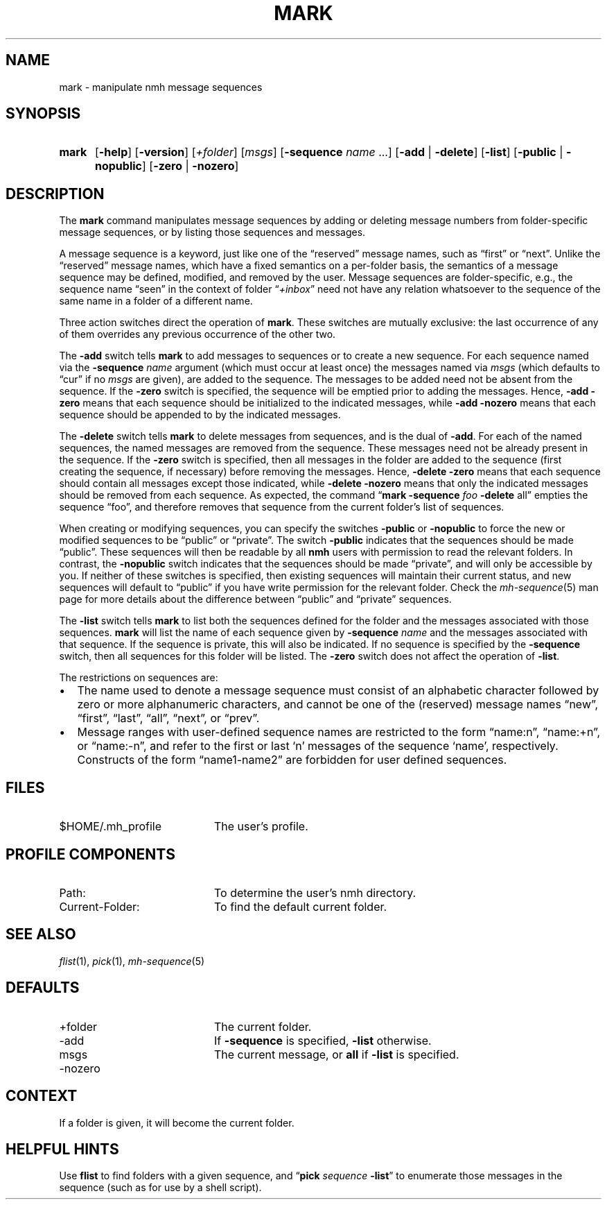 .TH MARK %manext1% 2013-03-31 "%nmhversion%"
.
.\" %nmhwarning%
.
.SH NAME
mark \- manipulate nmh message sequences
.SH SYNOPSIS
.HP 5
.na
.B mark
.RB [ \-help ]
.RB [ \-version ]
.RI [ +folder ]
.RI [ msgs ]
.RB [ \-sequence
.I name
\&...]
.RB [ \-add " | " \-delete ]
.RB [ \-list ]
.RB [ \-public " | " \-nopublic ]
.RB [ \-zero " | " \-nozero ]
.ad
.SH DESCRIPTION
The
.B mark
command manipulates message sequences by adding or deleting
message numbers from folder\-specific message sequences, or by listing
those sequences and messages.
.PP
A message sequence is a keyword, just like one of the \*(lqreserved\*(rq
message names, such as \*(lqfirst\*(rq or \*(lqnext\*(rq.  Unlike the
\*(lqreserved\*(rq message names, which have a fixed semantics on
a per\-folder basis, the semantics of a message sequence may be
defined, modified, and removed by the user.  Message sequences are
folder\-specific, e.g., the sequence name \*(lqseen\*(rq in the context
of folder
.RI \*(lq +inbox \*(rq
need not have any relation whatsoever to the
sequence of the same name in a folder of a different name.
.PP
Three action switches direct the operation of
.BR mark .
These switches
are mutually exclusive: the last occurrence of any of them overrides
any previous occurrence of the other two.
.PP
The
.B \-add
switch tells
.B mark
to add messages to sequences or to
create a new sequence.  For each sequence named via the
.B \-sequence
.I name
argument (which must occur at least once) the messages named via
.I msgs
(which defaults to \*(lqcur\*(rq if no
.I msgs
are given), are added to the
sequence.  The messages to be added need not be absent from the sequence.
If the
.B \-zero
switch is specified, the sequence will be emptied prior
to adding the messages.  Hence,
.B \-add
.B \-zero
means that each sequence
should be initialized to the indicated messages, while
.B \-add
.B \-nozero
means that each sequence should be appended to by the indicated messages.
.PP
The
.B \-delete
switch tells
.B mark
to delete messages from sequences, and is the dual of
.BR \-add .
For each of the named sequences, the
named messages are removed from the sequence.  These messages need
not be already present in the sequence.  If the
.B \-zero
switch is
specified, then all messages in the folder are added to the sequence
(first creating the sequence, if necessary) before removing the messages.
Hence,
.B \-delete
.B \-zero
means that each sequence should contain
all messages except those indicated, while
.B \-delete
.B \-nozero
means
that only the indicated messages should be removed from each sequence.
As expected, the command
.RB \*(lq mark
.B \-sequence
.I foo
.B \-delete
all\*(rq empties the sequence \*(lqfoo\*(rq, and therefore removes
that sequence from the current folder's list of sequences.
.PP
When creating or modifying sequences, you can specify the switches
.B \-public
or
.B \-nopublic
to force the new or modified sequences to be
\*(lqpublic\*(rq or \*(lqprivate\*(rq.  The switch
.B \-public
indicates
that the sequences should be made \*(lqpublic\*(rq.  These sequences
will then be readable by all
.B nmh
users with permission to read the relevant folders.  In contrast, the
.B \-nopublic
switch indicates that the
sequences should be made \*(lqprivate\*(rq, and will only be accessible by
you.  If neither of these switches is specified, then existing sequences
will maintain their current status, and new sequences will default to
\*(lqpublic\*(rq if you have write permission for the relevant folder.
Check the
.IR mh\-sequence (5)
man page for more details about the difference
between \*(lqpublic\*(rq and \*(lqprivate\*(rq sequences.
.PP
The
.B \-list
switch tells
.B mark
to list both the sequences defined
for the folder and the messages associated with those sequences.
.B mark
will list the name of each sequence given by
.B \-sequence
.I name
and the messages associated with that sequence.  If the
sequence is private, this will also be indicated.  If no sequence is
specified by the
.B \-sequence
switch, then all sequences for this folder
will be listed.  The
.B \-zero
switch does not affect the operation of
.BR \-list .
.PP
The restrictions on sequences are:
.PP
.IP \(bu 2
The name used to denote a message sequence must consist of an alphabetic
character followed by zero or more alphanumeric characters, and cannot
be one of the (reserved) message names \*(lqnew\*(rq, \*(lqfirst\*(rq,
\*(lqlast\*(rq, \*(lqall\*(rq, \*(lqnext\*(rq, or \*(lqprev\*(rq.
.PP
.IP \(bu 2
Message ranges with user\-defined sequence names are restricted to the
form \*(lqname:n\*(rq, \*(lqname:+n\*(rq, or \*(lqname:-n\*(rq, and refer
to the first or last `n' messages of the sequence `name', respectively.
Constructs of the form \*(lqname1\-name2\*(rq are forbidden for user
defined sequences.
.SH FILES
.TP 20
$HOME/.mh_profile
The user's profile.
.SH "PROFILE COMPONENTS"
.PD 0
.TP 20
Path:
To determine the user's nmh directory.
.TP
Current\-Folder:
To find the default current folder.
.PD
.SH "SEE ALSO"
.IR flist (1),
.IR pick (1),
.IR mh-sequence (5)
.SH DEFAULTS
.PD 0
.TP 20
+folder
The current folder.
.TP
\-add
If
.B \-sequence
is specified,
.B \-list
otherwise.
.TP
msgs
The current message, or
.B all
if
.B \-list
is specified.
.TP
\-nozero
.PD
.SH CONTEXT
If a folder is given, it will become the current folder.
.SH "HELPFUL HINTS"
Use
.B flist
to find folders with a given sequence, and
.RB \*(lq pick
.I sequence
.BR \-list \*(rq
to enumerate those messages in the sequence (such as for
use by a shell script).
